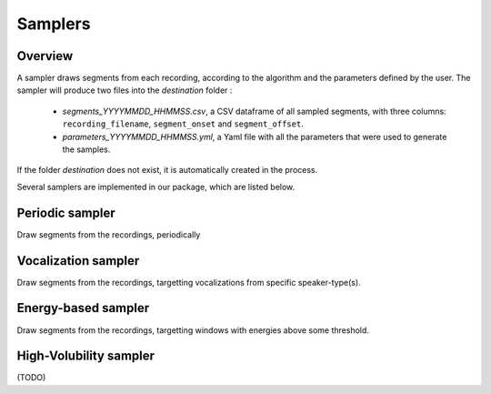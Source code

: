Samplers
--------

Overview
~~~~~~~~

A sampler draws segments from each recording, according to the algorithm and the parameters defined by the user.
The sampler will produce two files into the `destination` folder :

 - `segments_YYYYMMDD_HHMMSS.csv`, a CSV dataframe of all sampled segments, with three columns: ``recording_filename``, ``segment_onset`` and ``segment_offset``.
 - `parameters_YYYYMMDD_HHMMSS.yml`, a Yaml file with all the parameters that were used to generate the samples.

If the folder `destination` does not exist, it is automatically created in the process.

Several samplers are implemented in our package, which are listed below.

.. clidoc::

   child-project sampler --help

Periodic sampler
~~~~~~~~~~~~~~~~

Draw segments from the recordings, periodically

.. clidoc::

   child-project sampler /path/to/dataset /path/to/destination periodic --help

Vocalization sampler
~~~~~~~~~~~~~~~~~~~~

Draw segments from the recordings, targetting vocalizations from
specific speaker-type(s).

.. clidoc::

   child-project sampler /path/to/dataset /path/to/destination random-vocalizations --help

Energy-based sampler
~~~~~~~~~~~~~~~~~~~~

Draw segments from the recordings, targetting windows with energies
above some threshold.

.. clidoc::

   child-project sampler /path/to/dataset /path/to/destination energy-detection --help

High-Volubility sampler
~~~~~~~~~~~~~~~~~~~~~~~

(TODO)

.. clidoc::

   child-project sampler /path/to/dataset /path/to/destination high-volubility --help
